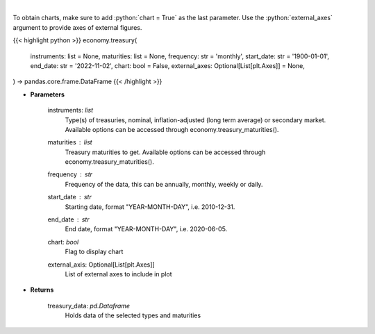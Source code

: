 .. role:: python(code)
    :language: python
    :class: highlight

|

.. raw:: html

    <h3>
    > Get U.S. Treasury rates [Source: EconDB]
    </h3>

To obtain charts, make sure to add :python:`chart = True` as the last parameter.
Use the :python:`external_axes` argument to provide axes of external figures.

{{< highlight python >}}
economy.treasury(
    instruments: list = None,
    maturities: list = None,
    frequency: str = 'monthly',
    start_date: str = '1900-01-01',
    end_date: str = '2022-11-02',
    chart: bool = False,
    external_axes: Optional[List[plt.Axes]] = None,
) -> pandas.core.frame.DataFrame
{{< /highlight >}}

* **Parameters**

    instruments: *list*
        Type(s) of treasuries, nominal, inflation-adjusted (long term average) or secondary market.
        Available options can be accessed through economy.treasury_maturities().
    maturities : *list*
        Treasury maturities to get. Available options can be accessed through economy.treasury_maturities().
    frequency : *str*
        Frequency of the data, this can be annually, monthly, weekly or daily.
    start_date : *str*
        Starting date, format "YEAR-MONTH-DAY", i.e. 2010-12-31.
    end_date : *str*
        End date, format "YEAR-MONTH-DAY", i.e. 2020-06-05.
    chart: *bool*
       Flag to display chart
    external_axis: Optional[List[plt.Axes]]
        List of external axes to include in plot

* **Returns**

    treasury_data: *pd.Dataframe*
        Holds data of the selected types and maturities
